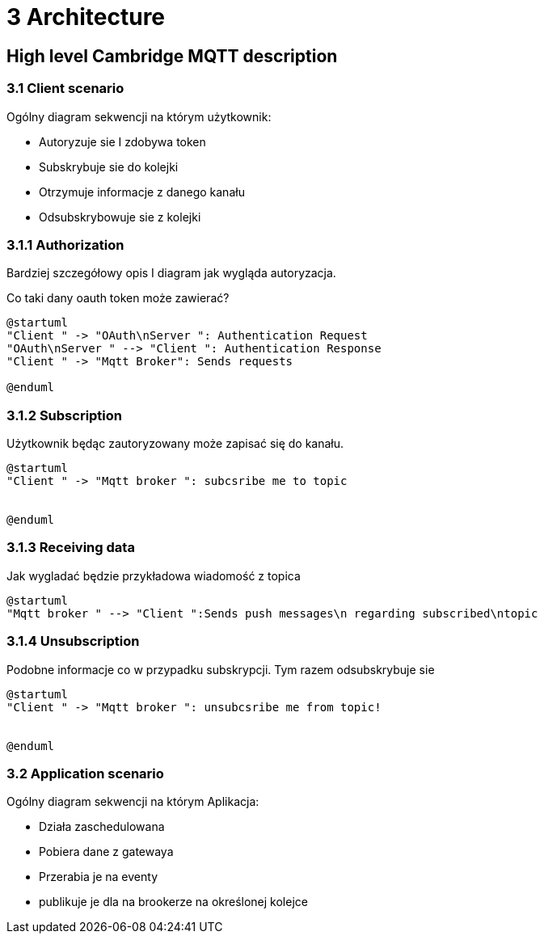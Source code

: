 = 3 Architecture
:page-chart: true

== High level Cambridge MQTT description

++++
<div id="chartICVNSKTR"></div>
<script>
  c3.generate({
    bindto: '#chartICVNSKTR',
    size: { height: 400, width: 600 },
    data: {
      columns: [["Monday", "10"], ["Tuesday", "10"], ["Wednesday", "50"], ["Thursday", "25"]],
      type: 'pie'
    }
  });
</script>
++++

=== 3.1 Client scenario

Ogólny diagram sekwencji na którym użytkownik:

* Autoryzuje sie I zdobywa token
* Subskrybuje sie do kolejki
* Otrzymuje informacje z danego kanału
* Odsubskrybowuje sie z kolejki


=== 3.1.1 Authorization

Bardziej szczegółowy opis I diagram jak wygląda autoryzacja.

Co taki dany oauth token może zawierać?

[plantuml, 331_authorization]
....
@startuml
"Client " -> "OAuth\nServer ": Authentication Request
"OAuth\nServer " --> "Client ": Authentication Response
"Client " -> "Mqtt Broker": Sends requests

@enduml
....

=== 3.1.2 Subscription

Użytkownik będąc zautoryzowany może zapisać się do kanału.

[plantuml, 332_subscription]
....
@startuml
"Client " -> "Mqtt broker ": subcsribe me to topic


@enduml
....


=== 3.1.3 Receiving data

Jak wygladać będzie przykładowa wiadomość z topica

[plantuml, 333_receiving]
....
@startuml
"Mqtt broker " --> "Client ":Sends push messages\n regarding subscribed\ntopic
....

=== 3.1.4 Unsubscription

Podobne informacje co w przypadku subskrypcji. Tym razem odsubskrybuje sie

[plantuml, 334_unsubscription]
....
@startuml
"Client " -> "Mqtt broker ": unsubcsribe me from topic!


@enduml
....


=== 3.2 Application scenario

Ogólny diagram sekwencji na którym Aplikacja:

* Działa zaschedulowana
* Pobiera dane z  gatewaya
* Przerabia je na eventy
* publikuje je dla na brookerze na określonej kolejce
